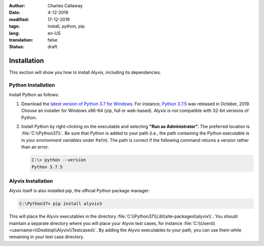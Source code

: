 :author: Charles Callaway
:date: 4-12-2019
:modified: 17-12-2019
:tags: install, python, pip
:lang: en-US
:translation: false
:status: draft

.. role:: warn
   :class: redbold


.. _install_release_install:

************
Installation
************

This section will show you how to install Alyvix, including its dependencies.



.. _install_release_python_install:

===================
Python Installation
===================

Install Python as follows:

.. rst-class:: bignums

#. Download the `latest version of Python 3.7 for Windows <https://www.python.org/downloads/>`_.
   For instance, `Python 3.7.5 <https://www.python.org/downloads/release/python-375/>`_ was released
   in October, 2019.  Choose an installer for Windows x86-64 (zip, full or web-based).  Alyvix is
   :warn:`not` compatible with 32-bit versions of Python.

#. Install Python by right-clicking on the executable and selecting **"Run as Administrator".**
   The preferred location is :file:`C:\\Python37\\`.  Be sure that Python is added to your path
   (i.e., the path containing the Python executable is in your *environment variables* under
   ``Path``).  The path is correct if the following command returns a version rather than an error:

   .. code-block:: doscon
      :class: short-code-block

      C:\> python --version
      Python 3.7.5




.. _install_release_alyvix_install:

===================
Alyvix Installation
===================

Alyvix itself is also installed *pip*, the official Python package manager:

.. code-block:: doscon

   C:\Python37> pip install alyvix3

This will place the Alyvix executables in the directory :file:`C:\\Python37\\Lib\\site-packages\\alyvix\\`.
You should maintain a separate directory where you will place your Alyvix test cases, for instance
:file:`C:\\Users\\<username>\\Desktop\\Alyvix\\Testcases\\`.  By adding the Alyvix executables to
your path, you can use them while remaining in your test case directory.


.. todo::

   * Recommend to users where they should put their .alyvix files?
   * How to put Alyvix \*.py files on an executable path? (e.g.
     :file:`C:\\Python37\\Lib\\site-packages\\alyvix\\ide\\*`) so they don't have to be in the
     same directory as the .alyvix files?
   * Once all installation instructions are written, test it (on multiple OS versions, completely
     fresh install)
